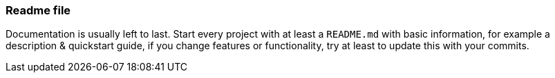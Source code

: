 === Readme file

Documentation is usually left to last. Start every project with at least a `README.md` with basic information, for example a description & quickstart guide, if you change features or functionality, try at least to update this with your commits.
